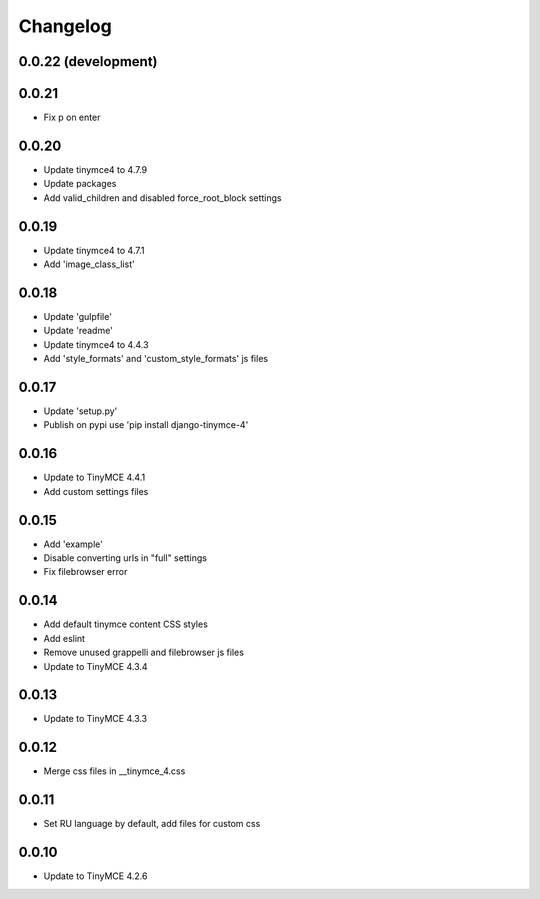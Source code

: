 Changelog
=========

0.0.22 (development)
--------------------

0.0.21
------
* Fix p on enter

0.0.20
------
* Update tinymce4 to 4.7.9
* Update packages
* Add valid_children and disabled force_root_block settings

0.0.19
------
* Update tinymce4 to 4.7.1
* Add 'image_class_list'

0.0.18
------
* Update 'gulpfile'
* Update 'readme'
* Update tinymce4 to 4.4.3
* Add 'style_formats' and 'custom_style_formats' js files

0.0.17
------
* Update 'setup.py'
* Publish on pypi use 'pip install django-tinymce-4'

0.0.16
------
* Update to TinyMCE 4.4.1
* Add custom settings files

0.0.15
------
* Add 'example'
* Disable converting urls in "full" settings
* Fix filebrowser error

0.0.14
------
* Add default tinymce content CSS styles
* Add eslint
* Remove unused grappelli and filebrowser js files
* Update to TinyMCE 4.3.4

0.0.13
------
* Update to TinyMCE 4.3.3

0.0.12
------
* Merge css files in __tinymce_4.css

0.0.11
------
* Set RU language by default, add files for custom css

0.0.10
------
* Update to TinyMCE 4.2.6
